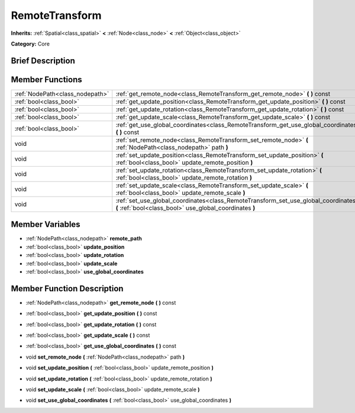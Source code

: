 .. Generated automatically by doc/tools/makerst.py in Godot's source tree.
.. DO NOT EDIT THIS FILE, but the RemoteTransform.xml source instead.
.. The source is found in doc/classes or modules/<name>/doc_classes.

.. _class_RemoteTransform:

RemoteTransform
===============

**Inherits:** :ref:`Spatial<class_spatial>` **<** :ref:`Node<class_node>` **<** :ref:`Object<class_object>`

**Category:** Core

Brief Description
-----------------



Member Functions
----------------

+----------------------------------+--------------------------------------------------------------------------------------------------------------------------------------------------+
| :ref:`NodePath<class_nodepath>`  | :ref:`get_remote_node<class_RemoteTransform_get_remote_node>`  **(** **)** const                                                                 |
+----------------------------------+--------------------------------------------------------------------------------------------------------------------------------------------------+
| :ref:`bool<class_bool>`          | :ref:`get_update_position<class_RemoteTransform_get_update_position>`  **(** **)** const                                                         |
+----------------------------------+--------------------------------------------------------------------------------------------------------------------------------------------------+
| :ref:`bool<class_bool>`          | :ref:`get_update_rotation<class_RemoteTransform_get_update_rotation>`  **(** **)** const                                                         |
+----------------------------------+--------------------------------------------------------------------------------------------------------------------------------------------------+
| :ref:`bool<class_bool>`          | :ref:`get_update_scale<class_RemoteTransform_get_update_scale>`  **(** **)** const                                                               |
+----------------------------------+--------------------------------------------------------------------------------------------------------------------------------------------------+
| :ref:`bool<class_bool>`          | :ref:`get_use_global_coordinates<class_RemoteTransform_get_use_global_coordinates>`  **(** **)** const                                           |
+----------------------------------+--------------------------------------------------------------------------------------------------------------------------------------------------+
| void                             | :ref:`set_remote_node<class_RemoteTransform_set_remote_node>`  **(** :ref:`NodePath<class_nodepath>` path  **)**                                 |
+----------------------------------+--------------------------------------------------------------------------------------------------------------------------------------------------+
| void                             | :ref:`set_update_position<class_RemoteTransform_set_update_position>`  **(** :ref:`bool<class_bool>` update_remote_position  **)**               |
+----------------------------------+--------------------------------------------------------------------------------------------------------------------------------------------------+
| void                             | :ref:`set_update_rotation<class_RemoteTransform_set_update_rotation>`  **(** :ref:`bool<class_bool>` update_remote_rotation  **)**               |
+----------------------------------+--------------------------------------------------------------------------------------------------------------------------------------------------+
| void                             | :ref:`set_update_scale<class_RemoteTransform_set_update_scale>`  **(** :ref:`bool<class_bool>` update_remote_scale  **)**                        |
+----------------------------------+--------------------------------------------------------------------------------------------------------------------------------------------------+
| void                             | :ref:`set_use_global_coordinates<class_RemoteTransform_set_use_global_coordinates>`  **(** :ref:`bool<class_bool>` use_global_coordinates  **)** |
+----------------------------------+--------------------------------------------------------------------------------------------------------------------------------------------------+

Member Variables
----------------

- :ref:`NodePath<class_nodepath>` **remote_path**
- :ref:`bool<class_bool>` **update_position**
- :ref:`bool<class_bool>` **update_rotation**
- :ref:`bool<class_bool>` **update_scale**
- :ref:`bool<class_bool>` **use_global_coordinates**

Member Function Description
---------------------------

.. _class_RemoteTransform_get_remote_node:

- :ref:`NodePath<class_nodepath>`  **get_remote_node**  **(** **)** const

.. _class_RemoteTransform_get_update_position:

- :ref:`bool<class_bool>`  **get_update_position**  **(** **)** const

.. _class_RemoteTransform_get_update_rotation:

- :ref:`bool<class_bool>`  **get_update_rotation**  **(** **)** const

.. _class_RemoteTransform_get_update_scale:

- :ref:`bool<class_bool>`  **get_update_scale**  **(** **)** const

.. _class_RemoteTransform_get_use_global_coordinates:

- :ref:`bool<class_bool>`  **get_use_global_coordinates**  **(** **)** const

.. _class_RemoteTransform_set_remote_node:

- void  **set_remote_node**  **(** :ref:`NodePath<class_nodepath>` path  **)**

.. _class_RemoteTransform_set_update_position:

- void  **set_update_position**  **(** :ref:`bool<class_bool>` update_remote_position  **)**

.. _class_RemoteTransform_set_update_rotation:

- void  **set_update_rotation**  **(** :ref:`bool<class_bool>` update_remote_rotation  **)**

.. _class_RemoteTransform_set_update_scale:

- void  **set_update_scale**  **(** :ref:`bool<class_bool>` update_remote_scale  **)**

.. _class_RemoteTransform_set_use_global_coordinates:

- void  **set_use_global_coordinates**  **(** :ref:`bool<class_bool>` use_global_coordinates  **)**



